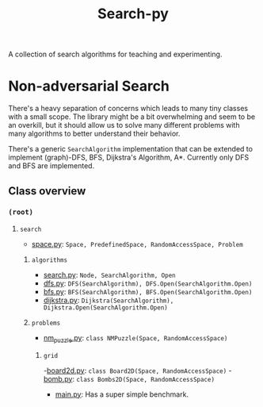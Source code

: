 #+title: Search-py

A collection of search algorithms for teaching and experimenting.

* Non-adversarial Search
  There's a heavy separation of concerns which leads to many tiny classes with
  a small scope.
  The library might be a bit overwhelming and seem to be an overkill, but it
  should allow us to solve many different problems with many algorithms to
  better understand their behavior.

  There's a generic ~SearchAlgorithm~ implementation that can be extended to
  implement (graph)-DFS, BFS, Dijkstra's Algorithm, A*. Currently only DFS and
  BFS are implemented.

** Class overview
*** ~(root)~
**** ~search~
     - [[./search/space.py][space.py]]: ~Space, PredefinedSpace, RandomAccessSpace, Problem~
***** ~algorithms~
      - [[./search/algorithms/search.py][search.py]]: ~Node, SearchAlgorithm, Open~
      - [[./search/algorithms/dfs.py][dfs.py]]: ~DFS(SearchAlgorithm), DFS.Open(SearchAlgorithm.Open)~
      - [[./search/algorithms/bfs.py][bfs.py]]: ~BFS(SearchAlgorithm), BFS.Open(SearchAlgorithm.Open)~
      - [[./search/algorithms/dijkstra.py][dijkstra.py]]: ~Dijkstra(SearchAlgorithm), Dijkstra.Open(SearchAlgorithm.Open)~
***** ~problems~
      - [[./search/problems/nm_puzzle.py][nm_puzzle.py]]: ~class NMPuzzle(Space, RandomAccessSpace)~
****** ~grid~
       -[[./search/problems/grid/board2d.py][board2d.py]]: ~class Board2D(Space, RandomAccessSpace)~
       -[[./search/problems/grid/bomb.py][bomb.py]]: ~class Bombs2D(Space, RandomAccessSpace)~
    - [[./main.py][main.py]]: Has a super simple benchmark.
